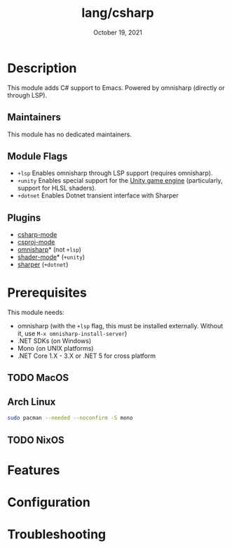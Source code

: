 #+TITLE:   lang/csharp
#+DATE:    October 19, 2021
#+SINCE:   v1.3
#+STARTUP: inlineimages nofold

* Table of Contents :TOC_3:noexport:
- [[#description][Description]]
  - [[#maintainers][Maintainers]]
  - [[#module-flags][Module Flags]]
  - [[#plugins][Plugins]]
- [[#prerequisites][Prerequisites]]
  - [[#macos][MacOS]]
  - [[#arch-linux][Arch Linux]]
  - [[#nixos][NixOS]]
- [[#features][Features]]
- [[#configuration][Configuration]]
- [[#troubleshooting][Troubleshooting]]

* Description
This module adds C# support to Emacs. Powered by omnisharp (directly or through
LSP).

** Maintainers
# If this module has no maintainers, then...
This module has no dedicated maintainers.

** Module Flags
+ =+lsp= Enables omnisharp through LSP support (requires omnisharp).
+ =+unity= Enables special support for the [[https://unity.com/][Unity game engine]] (particularly,
  support for HLSL shaders).
+ =+dotnet= Enables Dotnet transient interface with Sharper 

** Plugins
+ [[https://github.com/josteink/csharp-mode][csharp-mode]]
+ [[https://github.com/omajid/csproj-mode][csproj-mode]]
+ [[https://github.com/OmniSharp/omnisharp-emacs][omnisharp]]* (not =+lsp=)
+ [[https://github.com/midnightSuyama/shader-mode][shader-mode]]* (=+unity=)
+ [[https://github.com/sebasmonia/sharper][sharper]]  (=+dotnet=)

* Prerequisites
This module needs:

+ omnisharp (with the ~+lsp~ flag, this must be installed externally. Without
  it, use ~M-x omnisharp-install-server~)
+ .NET SDKs (on Windows)
+ Mono (on UNIX platforms)
+ .NET Core 1.X - 3.X or .NET 5 for cross platform

** TODO MacOS
** Arch Linux
#+BEGIN_SRC sh
sudo pacman --needed --noconfirm -S mono
#+END_SRC
** TODO NixOS

* Features
# An in-depth list of features, how to use them, and their dependencies.

* Configuration
# How to configure this module, including common problems and how to address them.

* Troubleshooting
# Common issues and their solution, or places to look for help.
